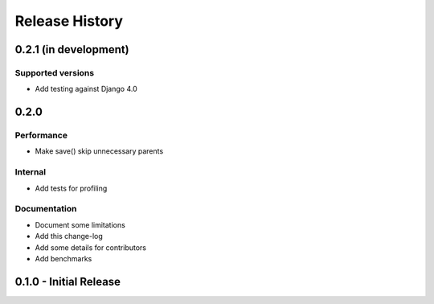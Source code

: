 Release History
===============


0.2.1 (in development)
+++++++++++++++++++++++

Supported versions
------------------

* Add testing against Django 4.0



0.2.0
++++++++++++++++++++++

Performance
-----------

* Make save() skip unnecessary parents

Internal
--------

* Add tests for profiling

Documentation
-------------

* Document some limitations
* Add this change-log
* Add some details for contributors
* Add benchmarks

0.1.0 - Initial Release
+++++++++++++++++++++++
